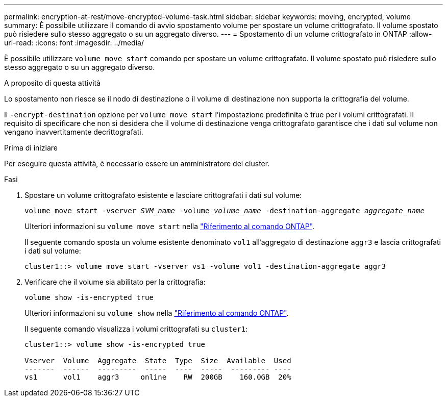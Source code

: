 ---
permalink: encryption-at-rest/move-encrypted-volume-task.html 
sidebar: sidebar 
keywords: moving, encrypted, volume 
summary: È possibile utilizzare il comando di avvio spostamento volume per spostare un volume crittografato. Il volume spostato può risiedere sullo stesso aggregato o su un aggregato diverso. 
---
= Spostamento di un volume crittografato in ONTAP
:allow-uri-read: 
:icons: font
:imagesdir: ../media/


[role="lead"]
È possibile utilizzare `volume move start` comando per spostare un volume crittografato. Il volume spostato può risiedere sullo stesso aggregato o su un aggregato diverso.

.A proposito di questa attività
Lo spostamento non riesce se il nodo di destinazione o il volume di destinazione non supporta la crittografia del volume.

Il `-encrypt-destination` opzione per `volume move start` l'impostazione predefinita è true per i volumi crittografati. Il requisito di specificare che non si desidera che il volume di destinazione venga crittografato garantisce che i dati sul volume non vengano inavvertitamente decrittografati.

.Prima di iniziare
Per eseguire questa attività, è necessario essere un amministratore del cluster.

.Fasi
. Spostare un volume crittografato esistente e lasciare crittografati i dati sul volume:
+
`volume move start -vserver _SVM_name_ -volume _volume_name_ -destination-aggregate _aggregate_name_`

+
Ulteriori informazioni su `volume move start` nella link:https://docs.netapp.com/us-en/ontap-cli/volume-move-start.html["Riferimento al comando ONTAP"^].

+
Il seguente comando sposta un volume esistente denominato `vol1` all'aggregato di destinazione `aggr3` e lascia crittografati i dati sul volume:

+
[listing]
----
cluster1::> volume move start -vserver vs1 -volume vol1 -destination-aggregate aggr3
----
. Verificare che il volume sia abilitato per la crittografia:
+
`volume show -is-encrypted true`

+
Ulteriori informazioni su `volume show` nella link:https://docs.netapp.com/us-en/ontap-cli/volume-show.html["Riferimento al comando ONTAP"^].

+
Il seguente comando visualizza i volumi crittografati su `cluster1`:

+
[listing]
----
cluster1::> volume show -is-encrypted true

Vserver  Volume  Aggregate  State  Type  Size  Available  Used
-------  ------  ---------  -----  ----  -----  --------- ----
vs1      vol1    aggr3     online    RW  200GB    160.0GB  20%
----

